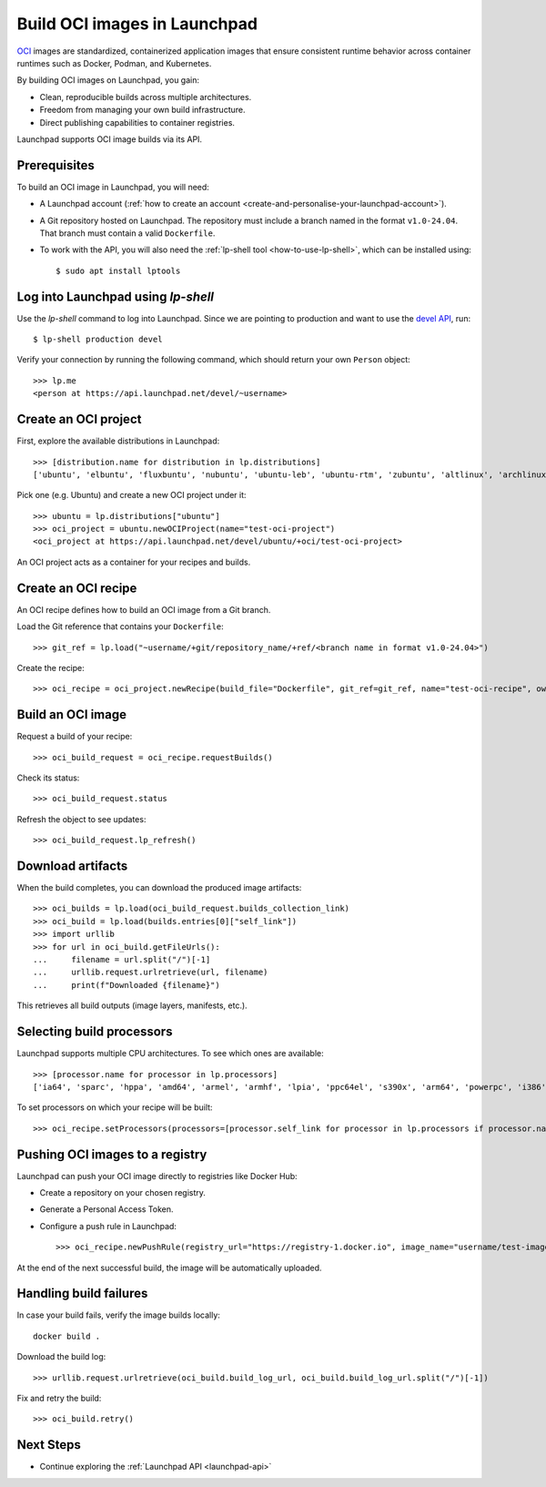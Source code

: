 .. _build-oci-images-in-launchpad:

Build OCI images in Launchpad
==========================================

`OCI <https://opencontainers.org/>`_ images are standardized, containerized application images 
that ensure consistent runtime behavior across container runtimes such as Docker, Podman, and Kubernetes.

By building OCI images on Launchpad, you gain:

- Clean, reproducible builds across multiple architectures.

- Freedom from managing your own build infrastructure.

- Direct publishing capabilities to container registries.

Launchpad supports OCI image builds via its API.

Prerequisites
------------------------------------------

To build an OCI image in Launchpad, you will need:

- A Launchpad account (:ref:`how to create an account <create-and-personalise-your-launchpad-account>`).

- A Git repository hosted on Launchpad. The repository must include a branch named in the format ``v1.0-24.04``.
  That branch must contain a valid ``Dockerfile``.

- To work with the API, you will also need the :ref:`lp-shell tool <how-to-use-lp-shell>`, which can be installed using::
  
    $ sudo apt install lptools

Log into Launchpad using `lp-shell`
------------------------------------------
Use the `lp-shell` command to log into Launchpad. Since we are pointing to 
production and want to use the `devel API <https://api.launchpad.net/devel.html>`_, run::

    $ lp-shell production devel

Verify your connection by running the following command, which should
return your own ``Person`` object::

    >>> lp.me
    <person at https://api.launchpad.net/devel/~username>

Create an OCI project
------------------------------------------

First, explore the available distributions in Launchpad::

    >>> [distribution.name for distribution in lp.distributions]
    ['ubuntu', 'elbuntu', 'fluxbuntu', 'nubuntu', 'ubuntu-leb', 'ubuntu-rtm', 'zubuntu', 'altlinux', 'archlinux', 'baltix', 'bardinux', 'bayanihan', 'bilimbitest', 'boss', 'centos', 'charms', 'debian', 'fedora', 'fink', 'freespire', 'frugalware', 'gentoo', 'guadalinex', 'guadalinexedu', 'kairos', 'kiwilinux', 'lfs', 'mandriva', 'nexenta', 'nexradix', 'opensuse', 'pld-linux', 'redflag-midinux', 'slackware', 'soss', 'suse', 'tilix', 'tuxlab', 'unity-linux']

Pick one (e.g. Ubuntu) and create a new OCI project under it::

    >>> ubuntu = lp.distributions["ubuntu"]
    >>> oci_project = ubuntu.newOCIProject(name="test-oci-project")
    <oci_project at https://api.launchpad.net/devel/ubuntu/+oci/test-oci-project>

An OCI project acts as a container for your recipes and builds.

Create an OCI recipe
------------------------------------------

An OCI recipe defines how to build an OCI image from a Git branch.

Load the Git reference that contains your ``Dockerfile``::

    >>> git_ref = lp.load("~username/+git/repository_name/+ref/<branch name in format v1.0-24.04>")

Create the recipe::

    >>> oci_recipe = oci_project.newRecipe(build_file="Dockerfile", git_ref=git_ref, name="test-oci-recipe", owner=lp.me)

Build an OCI image
------------------------------------------

Request a build of your recipe::

    >>> oci_build_request = oci_recipe.requestBuilds()

Check its status::

    >>> oci_build_request.status

Refresh the object to see updates::

    >>> oci_build_request.lp_refresh()

Download artifacts
------------------------------------------

When the build completes, you can download the produced image artifacts::

    >>> oci_builds = lp.load(oci_build_request.builds_collection_link)
    >>> oci_build = lp.load(builds.entries[0]["self_link"])
    >>> import urllib
    >>> for url in oci_build.getFileUrls():
    ...     filename = url.split("/")[-1]
    ...     urllib.request.urlretrieve(url, filename)
    ...     print(f"Downloaded {filename}")

This retrieves all build outputs (image layers, manifests, etc.).

Selecting build processors
------------------------------------------

Launchpad supports multiple CPU architectures. To see which ones are available::

    >>> [processor.name for processor in lp.processors]
    ['ia64', 'sparc', 'hppa', 'amd64', 'armel', 'armhf', 'lpia', 'ppc64el', 's390x', 'arm64', 'powerpc', 'i386', 'riscv64']

To set processors on which your recipe will be built::

    >>> oci_recipe.setProcessors(processors=[processor.self_link for processor in lp.processors if processor.name in ["amd64", "arm64"]])

Pushing OCI images to a registry
------------------------------------------

Launchpad can push your OCI image directly to registries like Docker Hub:

- Create a repository on your chosen registry.

- Generate a Personal Access Token.

- Configure a push rule in Launchpad::

    >>> oci_recipe.newPushRule(registry_url="https://registry-1.docker.io", image_name="username/test-image", credentials_owner=lp.me, credentials={"username": "username", "password": "password"})

At the end of the next successful build, the image will be automatically uploaded.

Handling build failures
------------------------------------------

In case your build fails, verify the image builds locally::

    docker build .

Download the build log::

    >>> urllib.request.urlretrieve(oci_build.build_log_url, oci_build.build_log_url.split("/")[-1])

Fix and retry the build::

    >>> oci_build.retry()

Next Steps
------------------------------------------

- Continue exploring the :ref:`Launchpad API <launchpad-api>`
